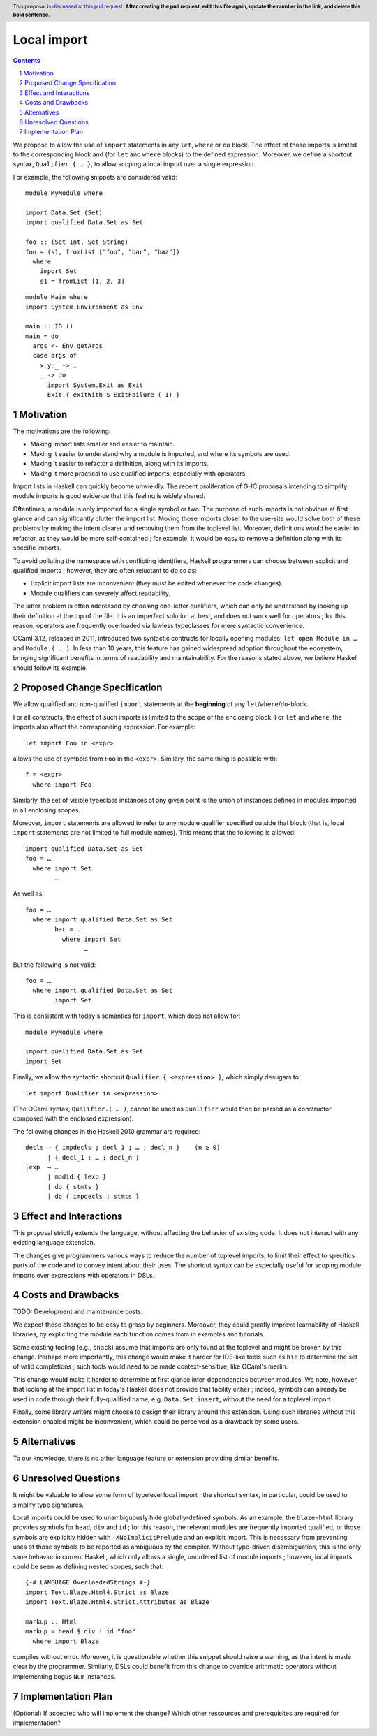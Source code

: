 Local import
==============

.. proposal-number:: Leave blank. This will be filled in when the proposal is
                     accepted.
.. trac-ticket:: Leave blank. This will eventually be filled with the Trac
                 ticket number which will track the progress of the
                 implementation of the feature.
.. implemented:: Leave blank. This will be filled in with the first GHC version which
                 implements the described feature.
.. highlight:: haskell
.. header:: This proposal is `discussed at this pull request <https://github.com/ghc-proposals/ghc-proposals/pull/0>`_.
            **After creating the pull request, edit this file again, update the
            number in the link, and delete this bold sentence.**
.. sectnum::
.. contents::

We propose to allow the use of ``import`` statements in any ``let``, ``where`` or ``do`` block. The effect of those imports is limited to the corresponding block and (for ``let`` and ``where`` blocks) to the defined expression. Moreover, we define a shortcut syntax, ``Qualifier.{ … }``, to allow scoping a local import over a single expression.

For example, the following snippets are considered valid:

::

  module MyModule where

  import Data.Set (Set)
  import qualified Data.Set as Set
  
  foo :: (Set Int, Set String)
  foo = (s1, fromList ["foo", "bar", "baz"])
    where
      import Set
      s1 = fromList [1, 2, 3]

::

  module Main where
  import System.Environment as Env
   
  main :: IO ()
  main = do
    args <- Env.getArgs
    case args of
      x:y:_ -> …
      _ -> do
        import System.Exit as Exit
        Exit.{ exitWith $ ExitFailure (-1) }

Motivation
------------

The motivations are the following:

- Making import lists smaller and easier to maintain.
- Making it easier to understand why a module is imported, and where its symbols are used.
- Making it easier to refactor a definition, along with its imports.
- Making it more practical to use qualified imports, especially with operators.

Import lists in Haskell can quickly become unwieldly. The recent proliferation of GHC proposals intending to simplify module imports is good evidence that this feeling is widely shared.

Oftentimes, a module is only imported for a single symbol or two. The purpose of such imports is not obvious at first glance and can significantly clutter the import list. Moving those imports closer to the use-site would solve both of these problems by making the intent clearer and removing them from the toplevel list. Moreover, definitions would be easier to refactor, as they would be more self-contained ; for example, it would be easy to remove a definition along with its specific imports.

To avoid polluting the namespace with conflicting identifiers, Haskell programmers can choose between explicit and qualified imports ; however, they are often reluctant to do so as:

- Explicit import lists are inconvenient (they must be edited whenever the code changes). 
- Module qualifiers can severely affect readability.

The latter problem is often addressed by choosing one-letter qualifiers, which can only be understood by looking up their definition at the top of the file. It is an imperfect solution at best, and does not work well for operators ; for this reason, operators are frequently overloaded via lawless typeclasses for mere syntactic convenience.

OCaml 3.12, released in 2011, introduced two syntactic contructs for locally opening modules: ``let open Module in …`` and ``Module.( … )``. In less than 10 years, this feature has gained widespread adoption throughout the ecosystem, bringing significant benefits in terms of readability and maintainability. For the reasons stated above, we believe Haskell should follow its example.

Proposed Change Specification
-----------------------------
We allow qualified and non-qualified ``import`` statements at the **beginning** of any ``let``/``where``/``do``-block.

For all constructs, the effect of such imports is limited to the scope of the enclosing block. For ``let`` and ``where``, the imports also affect the corresponding expression. For example:
::

  let import Foo in <expr>
allows the use of symbols from ``Foo`` in the ``<expr>``. Similary, the same thing is possible with:
::

  f = <expr>
    where import Foo

Similarly, the set of visible typeclass instances at any given point is the union of instances defined in modules imported in all enclosing scopes.  

Moreover, ``import`` statements are allowed to refer to any module qualifier specified outside that block (that is, local ``import`` statements are not limited to full module names). This means that the following is allowed:
::

  import qualified Data.Set as Set
  foo = …
    where import Set
          …
As well as:
::

  foo = …
    where import qualified Data.Set as Set
          bar = …
            where import Set
                  …
But the following is not valid:
::

  foo = …
    where import qualified Data.Set as Set
          import Set
This is consistent with today's semantics for ``import``, which does not allow for:
::

  module MyModule where

  import qualified Data.Set as Set
  import Set

Finally, we allow the syntactic shortcut ``Qualifier.{ <expression> }``, which simply desugars to:
::

  let import Qualifier in <expression>
(The OCaml syntax, ``Qualifier.( … )``, cannot be used as ``Qualifier`` would then be parsed as a constructor composed with the enclosed expression).
   
The following changes in the Haskell 2010 grammar are required:

::

  decls → { impdecls ; decl_1 ; … ; decl_n }    (n ≥ 0)
        | { decl_1 ; … ; decl_n }
  lexp  → …
        | modid.{ lexp }
        | do { stmts }
        | do { impdecls ; stmts }


Effect and Interactions
-----------------------
This proposal strictly extends the language, without affecting the behavior of existing code. It does not interact with any existing language extension.

The changes give programmers various ways to reduce the number of toplevel imports, to limit their effect to specifics parts of the code and to convey intent about their uses. The shortcut syntax can be especially useful for scoping module imports over expressions with operators in DSLs.

Costs and Drawbacks
-------------------
TODO: Development and maintenance costs.

We expect these changes to be easy to grasp by beginners. Moreover, they could greatly improve learnability of Haskell libraries, by expliciting the module each function comes from in examples and tutorials.

Some existing tooling (e.g., ``snack``) assume that imports are only found at the toplevel and might be broken by this change. Perhaps more importantly, this change would make it harder for IDE-like tools such as ``hie`` to determine the set of valid completions ; such tools would need to be made context-sensitive, like OCaml's merlin.

This change would make it harder to determine at first glance inter-dependencies between modules. We note, however, that looking at the import list in today's Haskell does not provide that facility either ; indeed, symbols can already be used in code through their fully-qualified name, e.g. ``Data.Set.insert``, without the need for a toplevel import.

Finally, some library writers might choose to design their library around this extension. Using such libraries without this extension enabled might be inconvenient, which could be perceived as a drawback by some users.

Alternatives
------------
To our knowledge, there is no other language feature or extension providing similar benefits.

Unresolved Questions
--------------------
It might be valuable to allow some form of typelevel local import ; the shortcut syntax, in particular, could be used to simplify type signatures.

Local imports could be used to unambiguously hide globally-defined symbols. As an example, the ``blaze-html`` library provides symbols for ``head``, ``div`` and ``id`` ; for this reason,  the relevant modules are frequently imported qualified, or those symbols are explicitly hidden with ``-XNoImplicitPrelude`` and an explicit import. This is necessary from preventing uses of those symbols to be reported as ambiguous by the compiler. Without type-driven disambiguation, this is the only sane behavior in current Haskell, which only allows a single, unordered list of module imports ; however, local imports could be seen as defining nested scopes, such that:
::

  {-# LANGUAGE OverloadedStrings #-}
  import Text.Blaze.Html4.Strict as Blaze
  import Text.Blaze.Html4.Strict.Attributes as Blaze

  markup :: Html
  markup = head $ div ! id "foo"
    where import Blaze
compiles without error. Moreover, it is questionable whether this snippet should raise a warning, as the intent is made clear by the programmer. Similarly, DSLs could benefit from this change to override arithmetic operators without implementing bogus ``Num`` instances.

Implementation Plan
-------------------
(Optional) If accepted who will implement the change? Which other ressources and prerequisites are required for implementation?
